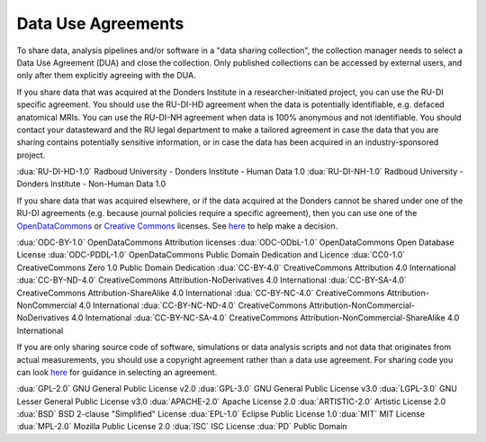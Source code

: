 .. _dua_index:

Data Use Agreements
====================

To share data, analysis pipelines and/or software in a "data sharing collection", the collection manager needs to select a Data Use Agreement (DUA) and close the collection. Only published collections can be accessed by external users, and only after them explicitly agreeing with the DUA.

If you share data that was acquired at the Donders Institute in a researcher-initiated project, you can use the RU-DI specific agreement. You should use the RU-DI-HD agreement when the data is potentially identifiable, e.g. defaced anatomical MRIs. You can use the RU-DI-NH agreement when data is 100% anonymous and not identifiable. You should contact your datasteward and the RU legal department to make a tailored agreement in case the data that you are sharing contains potentially sensitive information, or in case the data has been acquired in an industry-sponsored project.

:dua:`RU-DI-HD-1.0` Radboud University - Donders Institute - Human Data 1.0
:dua:`RU-DI-NH-1.0` Radboud University - Donders Institute - Non-Human Data 1.0

If you share data that was acquired elsewhere, or if the data acquired at the Donders cannot be shared under one of the RU-DI agreements (e.g. because journal policies require a specific agreement), then you can use one of the `OpenDataCommons <https://opendatacommons.org>`_ or `Creative Commons <https://creativecommons.org>`_ licenses. See `here <https://creativecommons.org/choose/>`_ to help make a decision.

:dua:`ODC-BY-1.0`       OpenDataCommons Attribution licenses
:dua:`ODC-ODbL-1.0`     OpenDataCommons Open Database License
:dua:`ODC-PDDL-1.0`     OpenDataCommons Public Domain Dedication and Licence
:dua:`CC0-1.0`          CreativeCommons Zero 1.0 Public Domain Dedication
:dua:`CC-BY-4.0`        CreativeCommons Attribution 4.0 International
:dua:`CC-BY-ND-4.0`     CreativeCommons Attribution-NoDerivatives 4.0 International
:dua:`CC-BY-SA-4.0`     CreativeCommons Attribution-ShareAlike 4.0 International
:dua:`CC-BY-NC-4.0`     CreativeCommons Attribution-NonCommercial 4.0 International
:dua:`CC-BY-NC-ND-4.0`  CreativeCommons Attribution-NonCommercial-NoDerivatives 4.0 International
:dua:`CC-BY-NC-SA-4.0`  CreativeCommons Attribution-NonCommercial-ShareAlike 4.0 International

If you are only sharing source code of software, simulations or data analysis scripts and not data that originates from actual measurements, you should use a copyright agreement rather than a data use agreement.
For sharing code you can look `here <https://choosealicense.com>`_ for guidance in selecting an agreement.

:dua:`GPL-2.0`          GNU General Public License v2.0
:dua:`GPL-3.0`          GNU General Public License v3.0
:dua:`LGPL-3.0`         GNU Lesser General Public License v3.0
:dua:`APACHE-2.0`       Apache License 2.0
:dua:`ARTISTIC-2.0`     Artistic License 2.0
:dua:`BSD`              BSD 2-clause "Simplified" License
:dua:`EPL-1.0`          Eclipse Public License 1.0
:dua:`MIT`              MIT License
:dua:`MPL-2.0`          Mozilla Public License 2.0
:dua:`ISC`              ISC License
:dua:`PD`               Public Domain


